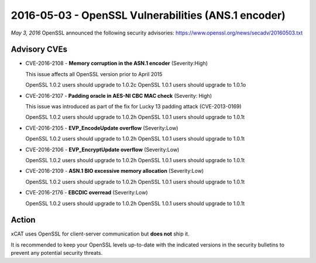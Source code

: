 2016-05-03 - OpenSSL Vulnerabilities (ANS.1 encoder)
====================================================

*May 3, 2016* OpenSSL announced the following security advisories:  https://www.openssl.org/news/secadv/20160503.txt

Advisory CVEs
-------------

* CVE-2016-2108 - **Memory corruption in the ASN.1 encoder** (Severity:High)

  This issue affects all OpenSSL version prior to April 2015
  
  OpenSSL 1.0.2 users should upgrade to 1.0.2c
  OpenSSL 1.0.1 users should upgrade to 1.0.1o

* CVE-2016-2107 - **Padding oracle in AES-NI CBC MAC check** (Severity: High)

  This issue was introduced as part of the fix for Lucky 13 padding attack (CVE-2013-0169)

  OpenSSL 1.0.2 users should upgrade to 1.0.2h
  OpenSSL 1.0.1 users should upgrade to 1.0.1t

* CVE-2016-2105 - **EVP_EncodeUpdate overflow** (Severity:Low)
 
  OpenSSL 1.0.2 users should upgrade to 1.0.2h
  OpenSSL 1.0.1 users should upgrade to 1.0.1t

* CVE-2016-2106 - **EVP_EncryptUpdate overflow** (Severity:Low)
 
  OpenSSL 1.0.2 users should upgrade to 1.0.2h
  OpenSSL 1.0.1 users should upgrade to 1.0.1t


* CVE-2016-2109 - **ASN.1 BIO excessive memory allocation** (Severity:Low)

  OpenSSL 1.0.2 users should upgrade to 1.0.2h
  OpenSSL 1.0.1 users should upgrade to 1.0.1t


* CVE-2016-2176 - **EBCDIC overread** (Severity:Low)
 
  OpenSSL 1.0.2 users should upgrade to 1.0.2h
  OpenSSL 1.0.1 users should upgrade to 1.0.1t


Action
------

xCAT uses OpenSSL for client-server communication but **does not** ship it.  

It is recommended to keep your OpenSSL levels up-to-date with the indicated versions in the security bulletins to prevent any potential security threats. 

